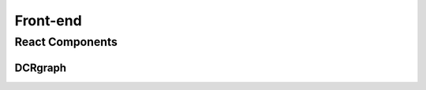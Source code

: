 .. _front_ref:

============
Front-end 
============

React Components
---------------------

DCRgraph
~~~~~~~~~~~~~~~~~~~~~~

.. js:autofunction:: componentWillMount
.. js:autofunction:: componentDidMount
.. js:autofunction:: loadContract
.. js:autofunction:: fetchBCid
.. js:autofunction:: runBCCheck
.. js:autofunction:: setUpListeners
